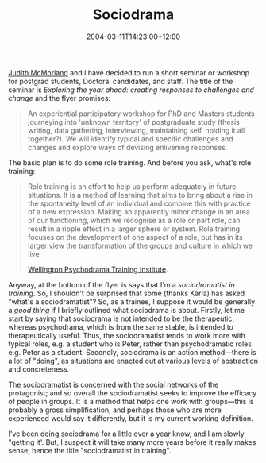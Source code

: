 #+title: Sociodrama
#+slug: sociodrama
#+date: 2004-03-11T14:23:00+12:00
#+lastmod: 2004-03-11T14:23:00+12:00
#+categories[]: Home
#+tags[]: Psychodrama
#+draft: False

[[https://web.archive.org/web/20050307052941/https://www.colearnz.co.nz/][Judith McMorland]] and I have decided to run a short seminar or workshop for postgrad students, Doctoral candidates, and staff. The title of the seminar is /Exploring the year ahead: creating responses to challenges and
change/ and the flyer promises:

#+BEGIN_QUOTE

An experiential participatory workshop for PhD and Masters students journeying into 'unknown territory' of postgraduate study (thesis writing, data gathering, interviewing, maintaining self, holding it all together?). We will identify typical and specific challenges and changes and explore ways of devising enlivening responses.

#+END_QUOTE

The basic plan is to do some role training. And before you ask, what's
role training:

#+BEGIN_QUOTE

Role training is an effort to help us perform adequately in future situations. It is a method of learning that aims to bring about a rise in the spontaneity level of an individual and combine this with practice of a new expression. Making an apparently minor change in an area of our functioning, which we recognise as a role or part role, can result in a ripple effect in a larger sphere or system. Role training focuses on the development of one aspect of a role, but has in its larger view the transformation of the groups and culture in which we live.

[[https://web.archive.org/web/20041114040426/https://psychodrama.org.nz/programme_wpti_training.html][Wellington Psychodrama Training Institute]].

#+END_QUOTE

Anyway, at the bottom of the flyer is says that I'm a /sociodramatist in training/. So, I shouldn't be surprised that some (thanks Karla) has asked "what's a sociodramatist"? So, as a trainee, I suppose it would be generally a /good thing/ if I briefly outlined what sociodrama is about. Firstly, let me start by saying that sociodrama is not intended to be the therapeutic; whereas psychodrama, which is from the same stable, is intended to therapeutically useful. Thus, the sociodramatist tends to work more with typical roles, e.g. a student who is Peter, rather than psychodramatic roles e.g. Peter as a student. Secondly, sociodrama is an action method---there is a lot of "doing", as situations are enacted out at various levels of abstraction and concreteness.

The sociodramatist is concerned with the social networks of the protagonist; and so overall the sociodramatist seeks to improve the efficacy of people in groups. It is a method that helps one work with groups---this is probably a gross simplification, and perhaps those who are more experienced would say it differently, but it is my current working definition.

I've been doing sociodrama for a little over a year know, and I am slowly "getting it'. But, I suspect it will take many more years before it really makes sense; hence the title "sociodramatist in training".


